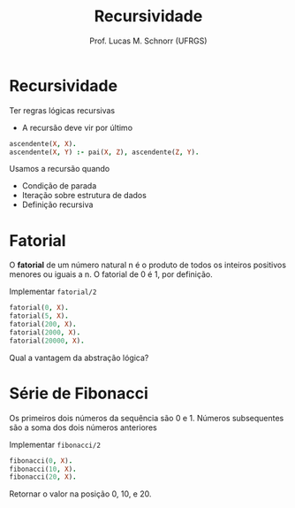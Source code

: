 # -*- coding: utf-8 -*-
# -*- mode: org -*-
#+startup: beamer overview indent
#+LANGUAGE: pt-br
#+TAGS: noexport(n)
#+EXPORT_EXCLUDE_TAGS: noexport
#+EXPORT_SELECT_TAGS: export

#+Title: Recursividade
#+Author: Prof. Lucas M. Schnorr (UFRGS)
#+Date: \copyleft

#+LaTeX_CLASS: beamer
#+LaTeX_CLASS_OPTIONS: [xcolor=dvipsnames]
#+OPTIONS:   H:1 num:t toc:nil \n:nil @:t ::t |:t ^:t -:t f:t *:t <:t
#+LATEX_HEADER: \input{../org-babel.tex}

* Recursividade

Ter regras lógicas recursivas
- A recursão deve vir por último

#+begin_src PROLOG
ascendente(X, X).
ascendente(X, Y) :- pai(X, Z), ascendente(Z, Y).
#+end_src

Usamos a recursão quando
 + Condição de parada
 + Iteração sobre estrutura de dados
 + Definição recursiva

* Fatorial
#+BEGIN_CENTER
O *fatorial* de um número natural n é o produto de todos os inteiros
positivos menores ou iguais a n. O fatorial de 0 é 1, por definição.
#+END_CENTER

Implementar =fatorial/2=

#+begin_src PROLOG
fatorial(0, X).
fatorial(5, X).
fatorial(200, X).
fatorial(2000, X).
fatorial(20000, X).
#+end_src

#+BEGIN_CENTER
Qual a vantagem da abstração lógica?
#+END_CENTER

* Série de Fibonacci

#+BEGIN_CENTER
Os primeiros dois números da sequência são 0 e 1.  Números
subsequentes são a soma dos dois números anteriores
#+END_CENTER

Implementar =fibonacci/2=

#+begin_src PROLOG
fibonacci(0, X).
fibonacci(10, X).
fibonacci(20, X).
#+end_src

Retornar o valor na posição 0, 10, e 20.
